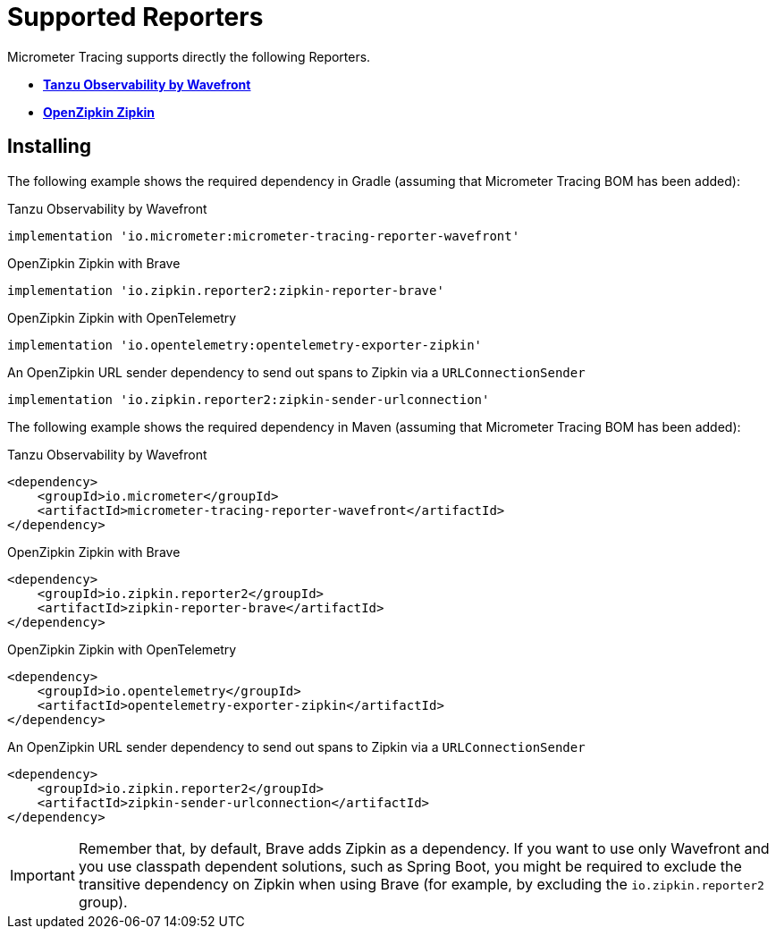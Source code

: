 = Supported Reporters

Micrometer Tracing supports directly the following Reporters.

* https://tanzu.vmware.com/observability[*Tanzu Observability by Wavefront*]
* https://zipkin.io[*OpenZipkin Zipkin*]

== Installing

The following example shows the required dependency in Gradle (assuming that Micrometer Tracing BOM has been added):

.Tanzu Observability by Wavefront
[source,groovy,subs=+attributes]
----
implementation 'io.micrometer:micrometer-tracing-reporter-wavefront'
----

.OpenZipkin Zipkin with Brave
[source,groovy,subs=+attributes]
----
implementation 'io.zipkin.reporter2:zipkin-reporter-brave'
----

.OpenZipkin Zipkin with OpenTelemetry
[source,groovy,subs=+attributes]
----
implementation 'io.opentelemetry:opentelemetry-exporter-zipkin'
----

.An OpenZipkin URL sender dependency to send out spans to Zipkin via a `URLConnectionSender`
[source,groovy,subs=+attributes]
----
implementation 'io.zipkin.reporter2:zipkin-sender-urlconnection'
----

The following example shows the required dependency in Maven (assuming that Micrometer Tracing BOM has been added):

.Tanzu Observability by Wavefront
[source,xml,subs=+attributes]
----
<dependency>
    <groupId>io.micrometer</groupId>
    <artifactId>micrometer-tracing-reporter-wavefront</artifactId>
</dependency>
----

.OpenZipkin Zipkin with Brave
[source,xml,subs=+attributes]
----
<dependency>
    <groupId>io.zipkin.reporter2</groupId>
    <artifactId>zipkin-reporter-brave</artifactId>
</dependency>
----

.OpenZipkin Zipkin with OpenTelemetry
[source,xml,subs=+attributes]
----
<dependency>
    <groupId>io.opentelemetry</groupId>
    <artifactId>opentelemetry-exporter-zipkin</artifactId>
</dependency>
----

.An OpenZipkin URL sender dependency to send out spans to Zipkin via a `URLConnectionSender`
[source,xml,subs=+attributes]
----
<dependency>
    <groupId>io.zipkin.reporter2</groupId>
    <artifactId>zipkin-sender-urlconnection</artifactId>
</dependency>
----

IMPORTANT: Remember that, by default, Brave adds Zipkin as a dependency. If you want to use only Wavefront and you use classpath dependent solutions, such as Spring Boot, you might be required to exclude the transitive dependency on Zipkin when using Brave (for example, by excluding the `io.zipkin.reporter2` group).
